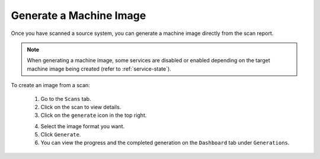 .. Copyright 2018 FUJITSU LIMITED

.. _migration-scan-generate:

Generate a Machine Image
------------------------

Once you have scanned a source system, you can generate a machine image directly from the scan report.

.. note:: When generating a machine image, some services are disabled or enabled depending on the target machine image being created (refer to :ref:`service-state`).

To create an image from a scan:

	1. Go to the ``Scans`` tab.
	2. Click on the scan to view details.
	3. Click on the ``generate`` icon in the top right.

	.. image:: /images/scan-generate-image2.png

	4. Select the image format you want.
	5. Click ``Generate``.
	6. You can view the progress and the completed generation on the ``Dashboard`` tab under ``Generations``.
